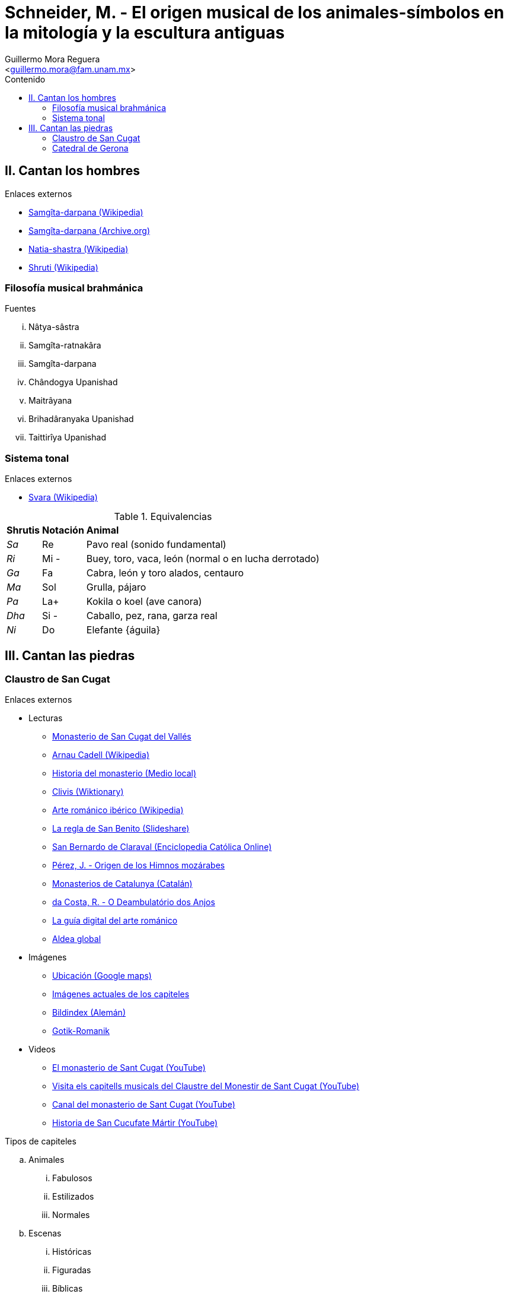 = Schneider, M. - El origen musical de los animales-símbolos en la mitología y la escultura antiguas
:Author: Guillermo Mora Reguera
:Email: <guillermo.mora@fam.unam.mx>
:Date: febrero 2021
:Revision: 0
:toc:
:toc-title: Contenido

== II. Cantan los hombres
.Enlaces externos
* link:https://es.wikipedia.org/wiki/Sangita_Ratnakara[Samgîta-darpana (Wikipedia)]
* link:https://archive.org/details/SangitaRatnakara/page/n3/mode/2up[Samgîta-darpana (Archive.org)]
* link:https://es.wikipedia.org/wiki/Natia-shastra[Natia-shastra (Wikipedia)]
* link:https://en.wikipedia.org/wiki/%C5%9Aruti[Shruti (Wikipedia)]

=== Filosofía musical brahmánica
.Fuentes
... Nâtya-sâstra
... [yellow-background]#Samgîta-ratnakâra#
... Samgîta-darpana
... Chândogya Upanishad
... Maitrâyana
... Brihadâranyaka Upanishad
... Taittirîya Upanishad

=== Sistema tonal
.Enlaces externos
* link:https://en.wikipedia.org/wiki/Svara[Svara (Wikipedia)]

.Equivalencias
[%autowidth]
|===
| *Shrutis* | *Notación* | *Animal*
| _Sa_
| Re
| Pavo real (sonido fundamental)
| _Ri_ | Mi - | Buey, toro, vaca, león (normal o en lucha derrotado)
| _Ga_ | Fa | Cabra, león y toro alados, centauro
| _Ma_ | Sol | Grulla, pájaro
| _Pa_ | La+ | Kokila o koel (ave canora)
| _Dha_ | Si - | Caballo, pez, rana, garza real
| _Ni_ | Do | Elefante {águila}
|===


== III. Cantan las piedras

=== Claustro de San Cugat
.Enlaces externos
* Lecturas
** link:https://es.wikipedia.org/wiki/Monasterio_de_San_Cugat_del_Vall%C3%A9s[Monasterio de San Cugat del Vallés]
** link:https://es.wikipedia.org/wiki/Arnau_Cadell[Arnau Cadell (Wikipedia)]
** link:https://www.tvsantcugat.cat/actualitat/descobreix-la-historia-del-monestir-de-sant-cugat/[Historia del monasterio (Medio local)]
** link:https://en.wiktionary.org/wiki/clivis[Clivis (Wiktionary)]
** link:https://es.wikipedia.org/wiki/Arte_rom%C3%A1nico#Rom%C3%A1nico_ib%C3%A9rico[Arte románico ibérico (Wikipedia)]
** link:https://es.slideshare.net/rezmo/san-bernardo-y-la-regla-de-san-benito[La regla de San Benito (Slideshare)]
** link:https://ec.aciprensa.com/wiki/San_Bernardo_de_Claraval[San Bernardo de Claraval (Enciclopedia Católica Online)]
** link:https://www.persee.fr/docAsPDF/hispa_0007-4640_1926_num_28_3_2245.pdf[Pérez, J. - Origen de los Himnos mozárabes]
** link:https://www.monestirs.cat/monst/valloc/cvo16cuga.htm[Monasterios de Catalunya (Catalán)]
** link:https://www.ricardocosta.com/artigo/o-deambulatorio-dos-anjos-o-claustro-do-mosteiro-de-sant-cugat-del-valles-barcelona-e-vida[da Costa, R. - O Deambulatório dos Anjos]
** link:http://www.arquivoltas.com/19-Barcelona/01-SanCugatdelValles01.htm[La guía digital del arte románico]
** link:http://www.aldeaglobal.net/artmedieval/Sant%20Cugat.htm[Aldea global]

* Imágenes
** link:https://goo.gl/maps/YpvUxztvcUapNx3M8[Ubicación (Google maps)]
** link:http://www.claustro.com/Claustros/Webpages/Barcelona/Claustros_SCugat_galeria_E.htm[Imágenes actuales de los capiteles]
** link:https://www.bildindex.de/ete?action=queryupdate&desc=san%20cugat&index=obj-all[Bildindex (Alemán)]
** link:http://www.gotik-romanik.de/Sant%20Cugat%20del%20Valles,%20Thumbnails/Thumbnails.html[Gotik-Romanik]

* Videos
** link:https://youtu.be/uW9y0lvmbFM[El monasterio de Sant Cugat (YouTube)]
** link:https://www.youtube.com/watch?v=jTa1qoNXD1E[Visita els capitells musicals del Claustre del Monestir de Sant Cugat (YouTube)]
** link:https://www.youtube.com/c/MonestirSantCugat[Canal del monasterio de Sant Cugat (YouTube)]
** link:https://youtu.be/oXCGJb95pQU[Historia de San Cucufate Mártir (YouTube)]

.Tipos de capiteles
.. Animales
... Fabulosos
... Estilizados
... Normales
.. Escenas
... Históricas
... Figuradas
... Bíblicas
.. Ornamentales

.Criterios para la transcripción
. Altura
. Sonido/Pausa
.. Animales símbolos = sonido
.. Escenas u ornamentos = pausa
. Métrica +
Recorrido del claustro
. Dirección +
Transcurso solar

.Funciones de capiteles
. 72 total
.. 54 sonidos
... 40 representados en animales
.. 16 pausas

=== Catedral de Gerona
.Enlaces externos
* https://goo.gl/maps/VwA7HeFMuCXuTcZR7
